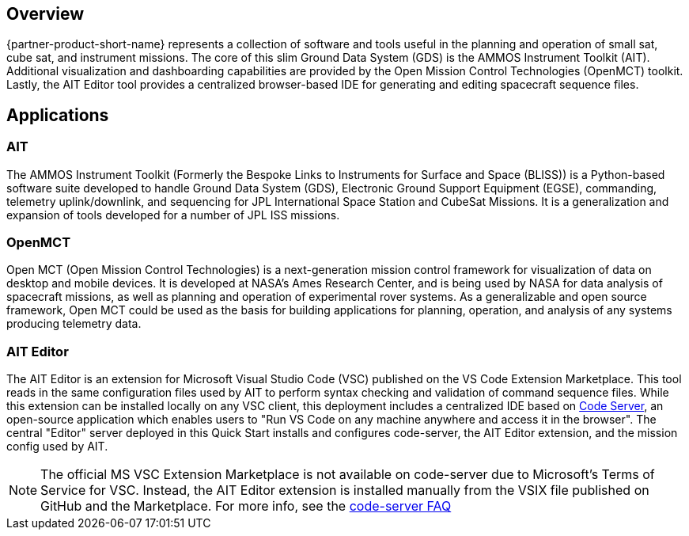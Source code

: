 // Replace the content in <>
// Briefly describe the software. Use consistent and clear branding.
// Include the benefits of using the software on AWS, and provide details on usage scenarios.

== Overview
{partner-product-short-name} represents a collection of software and tools useful in the planning and operation of small sat, cube sat, and instrument missions. The core of this slim Ground Data System (GDS) is the AMMOS Instrument Toolkit (AIT). Additional visualization and dashboarding capabilities are provided by the Open Mission Control Technologies (OpenMCT) toolkit. Lastly, the AIT Editor tool provides a centralized browser-based IDE for generating and editing spacecraft sequence files.

== Applications

=== AIT
// Following pulled from AIT-Core readthedocs
// https://ait-core.readthedocs.io/en/latest/index.html#welcome-to-the-ammos-instrument-toolkit-ait-documentation
The AMMOS Instrument Toolkit (Formerly the Bespoke Links to Instruments for Surface and Space (BLISS)) is a Python-based software suite developed to handle Ground Data System (GDS), Electronic Ground Support Equipment (EGSE), commanding, telemetry uplink/downlink, and sequencing for JPL International Space Station and CubeSat Missions. It is a generalization and expansion of tools developed for a number of JPL ISS missions.

=== OpenMCT
// Following pulled from OpenMCT's README on GitHub
// https://github.com/nasa/openmct/blob/master/README.md
Open MCT (Open Mission Control Technologies) is a next-generation mission control framework for visualization of data on desktop and mobile devices. It is developed at NASA's Ames Research Center, and is being used by NASA for data analysis of spacecraft missions, as well as planning and operation of experimental rover systems. As a generalizable and open source framework, Open MCT could be used as the basis for building applications for planning, operation, and analysis of any systems producing telemetry data.

=== AIT Editor
//TODO: @MF Replace or augment with official content from AIT Editor team once available
// ^ request is out for AIT Editor team, what's here is fine for now
The AIT Editor is an extension for Microsoft Visual Studio Code (VSC) published on the VS Code Extension Marketplace. This tool reads in the same configuration files used by AIT to perform syntax checking and validation of command sequence files. While this extension can be installed locally on any VSC client, this deployment includes a centralized IDE based on https://github.com/cdr/code-server[Code Server], an open-source application which enables users to "Run VS Code on any machine anywhere and access it in the browser". The central "Editor" server deployed in this Quick Start installs and configures code-server, the AIT Editor extension, and the mission config used by AIT.

[NOTE]
====
The official MS VSC Extension Marketplace is not available on code-server due to Microsoft's Terms of Service for VSC. Instead, the AIT Editor extension is installed manually from the VSIX file published on GitHub and the Marketplace. For more info, see the https://coder.com/docs/code-server/v3.11.1/FAQ#why-cant-code-server-use-microsofts-extension-marketplace[code-server FAQ]
====

//LINK: link to resources section in additional_info
